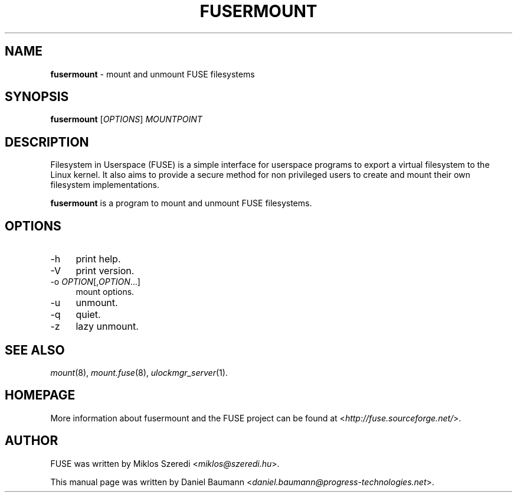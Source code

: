 .TH FUSERMOUNT 1 2011\-10\-23 2.8.6 "Filesystem in Userspace (FUSE)"

.SH NAME
\fBfusermount\fR \- mount and unmount FUSE filesystems

.SH SYNOPSIS
\fBfusermount\fR [\fIOPTIONS\fR] \fIMOUNTPOINT\fR

.SH DESCRIPTION
Filesystem in Userspace (FUSE) is a simple interface for userspace programs to export a virtual filesystem to the Linux kernel. It also aims to provide a secure method for non privileged users to create and mount their own filesystem implementations.
.PP
\fBfusermount\fR is a program to mount and unmount FUSE filesystems.

.SH OPTIONS
.IP "\-h" 4
print help.
.IP "\-V" 4
print version.
.IP "-o \fIOPTION\fR[,\fIOPTION\fR...]" 4
mount options.
.IP "-u" 4
unmount.
.IP "-q" 4
quiet.
.IP "-z" 4
lazy unmount.

.SH SEE ALSO
\fImount\fR(8),
\fImount.fuse\fR(8),
\fIulockmgr_server\fR(1).

.SH HOMEPAGE
More information about fusermount and the FUSE project can be found at <\fIhttp://fuse.sourceforge.net/\fR>.

.SH AUTHOR
FUSE was written by Miklos Szeredi <\fImiklos@szeredi.hu\fR>.
.PP
This manual page was written by Daniel Baumann <\fIdaniel.baumann@progress\-technologies.net\fR>.
